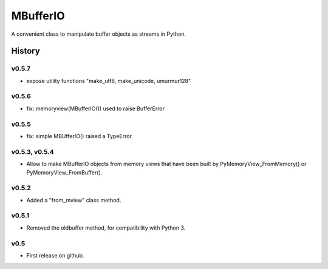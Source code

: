 =========
MBufferIO
=========

A convenient class to manipulate buffer objects as streams in Python.



History
=======

v0.5.7
------
- expose utility functions "make_utf8, make_unicode, umurmur128"

v0.5.6
------
- fix: memoryview(MBufferIO()) used to raise BufferError

v0.5.5
------
- fix: simple MBUfferIO() raised a TypeError

v0.5.3, v0.5.4
--------------
- Allow to make MBufferIO objects from memory views that have been built by PyMemoryView_FromMemory() or PyMemoryView_FromBuffer().

v0.5.2
------
- Added a "from_mview" class method.

v0.5.1
------
- Removed the oldbuffer method, for compatibility with Python 3.

v0.5
----
- First release on github.



